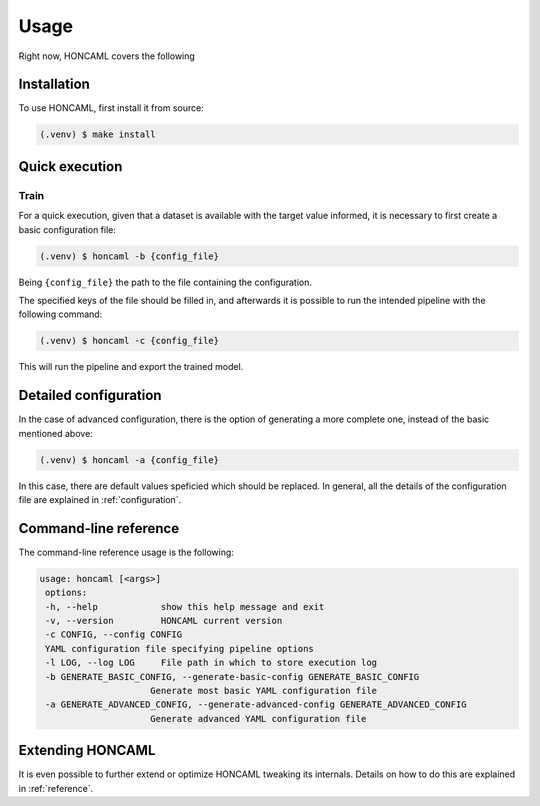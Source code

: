 =======
 Usage
=======

Right now, HONCAML covers the following

Installation
============

To use HONCAML, first install it from source:

.. code-block:: console

   (.venv) $ make install

Quick execution
===============

Train
-----

For a quick execution, given that a dataset is available with the target value
informed, it is necessary to first create a basic configuration file:

.. code-block:: console
             
   (.venv) $ honcaml -b {config_file}

Being ``{config_file}`` the path to the file containing the configuration.

The specified keys of the file should be filled in, and afterwards it is
possible to run the intended pipeline with the following command:

.. code-block:: console
             
   (.venv) $ honcaml -c {config_file}

This will run the pipeline and export the trained model.

Detailed configuration
======================

In the case of advanced configuration, there is the option of generating a more
complete one, instead of the basic mentioned above:

.. code-block:: console
             
   (.venv) $ honcaml -a {config_file}

In this case, there are default values speficied which should be replaced. In
general, all the details of the configuration file are explained in
:ref:`configuration`.

Command-line reference
======================

The command-line reference usage is the following:

.. code-block:: console

   usage: honcaml [<args>]
    options:
    -h, --help            show this help message and exit
    -v, --version         HONCAML current version
    -c CONFIG, --config CONFIG
    YAML configuration file specifying pipeline options
    -l LOG, --log LOG     File path in which to store execution log
    -b GENERATE_BASIC_CONFIG, --generate-basic-config GENERATE_BASIC_CONFIG
                        Generate most basic YAML configuration file
    -a GENERATE_ADVANCED_CONFIG, --generate-advanced-config GENERATE_ADVANCED_CONFIG
                        Generate advanced YAML configuration file

Extending HONCAML
=================

It is even possible to further extend or optimize HONCAML tweaking its
internals. Details on how to do this are explained in :ref:`reference`.
